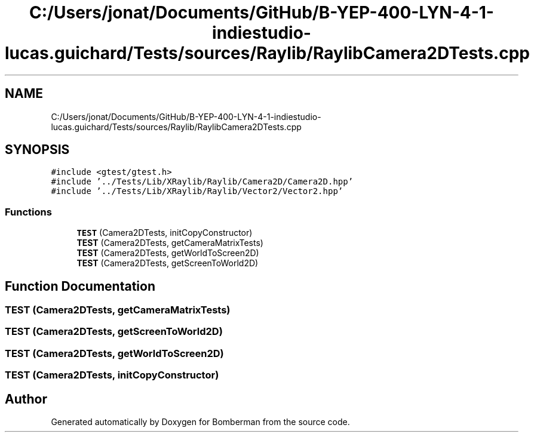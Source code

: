 .TH "C:/Users/jonat/Documents/GitHub/B-YEP-400-LYN-4-1-indiestudio-lucas.guichard/Tests/sources/Raylib/RaylibCamera2DTests.cpp" 3 "Mon Jun 21 2021" "Version 2.0" "Bomberman" \" -*- nroff -*-
.ad l
.nh
.SH NAME
C:/Users/jonat/Documents/GitHub/B-YEP-400-LYN-4-1-indiestudio-lucas.guichard/Tests/sources/Raylib/RaylibCamera2DTests.cpp
.SH SYNOPSIS
.br
.PP
\fC#include <gtest/gtest\&.h>\fP
.br
\fC#include '\&.\&./Tests/Lib/XRaylib/Raylib/Camera2D/Camera2D\&.hpp'\fP
.br
\fC#include '\&.\&./Tests/Lib/XRaylib/Raylib/Vector2/Vector2\&.hpp'\fP
.br

.SS "Functions"

.in +1c
.ti -1c
.RI "\fBTEST\fP (Camera2DTests, initCopyConstructor)"
.br
.ti -1c
.RI "\fBTEST\fP (Camera2DTests, getCameraMatrixTests)"
.br
.ti -1c
.RI "\fBTEST\fP (Camera2DTests, getWorldToScreen2D)"
.br
.ti -1c
.RI "\fBTEST\fP (Camera2DTests, getScreenToWorld2D)"
.br
.in -1c
.SH "Function Documentation"
.PP 
.SS "TEST (Camera2DTests, getCameraMatrixTests)"

.SS "TEST (Camera2DTests, getScreenToWorld2D)"

.SS "TEST (Camera2DTests, getWorldToScreen2D)"

.SS "TEST (Camera2DTests, initCopyConstructor)"

.SH "Author"
.PP 
Generated automatically by Doxygen for Bomberman from the source code\&.
